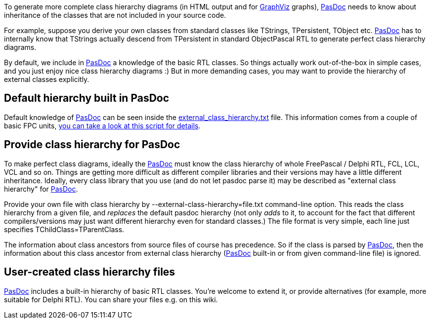 To generate more complete class hierarchy diagrams (in HTML output and
for http://www.graphviz.org/[GraphViz] graphs), link:index[PasDoc] needs to
know about inheritance of the classes that are not included in your
source code.

For example, suppose you derive your own classes from standard classes
like TStrings, TPersistent, TObject etc. link:index[PasDoc] has to
internally know that TStrings actually descend from TPersistent in
standard ObjectPascal RTL to generate perfect class hierarchy diagrams.

By default, we include in link:index[PasDoc] a knowledge of the
basic RTL classes. So things actually work out-of-the-box in simple
cases, and you just enjoy nice class hierarchy diagrams :) But in more
demanding cases, you may want to provide the hierarchy of external
classes explicitly.

## [[default-hierarchy-built-in-pasdoc]] Default hierarchy built in PasDoc

Default knowledge of link:index[PasDoc] can be seen inside the
https://github.com/pasdoc/pasdoc/tree/master/source/component/external_class_hierarchy.txt[external_class_hierarchy.txt] file.
This information comes from a couple of basic FPC units,
https://github.com/pasdoc/pasdoc/tree/master/source/tools/fpc_sources_parse_for_external_class_hierarchy.sh[you can take a look at this script for details].

## [[provide-class-hierarchy-for-pasdoc]] Provide class hierarchy for PasDoc

To make perfect class diagrams, ideally the link:index[PasDoc] must
know the class hierarchy of whole FreePascal / Delphi RTL, FCL, LCL, VCL
and so on. Things are getting more difficult as different compiler
libraries and their versions may have a little different inheritance.
Ideally, every class library that you use (and do not let pasdoc parse
it) may be described as "external class hierarchy" for
link:index[PasDoc].

Provide your own file with class hierarchy by
--external-class-hierarchy=file.txt command-line option. This reads the
class hierarchy from a given file, and _replaces_ the default pasdoc
hierarchy (not only _adds_ to it, to account for the fact that different
compilers/versions may just want different hierarchy even for standard
classes.) The file format is very simple, each line just specifies
TChildClass=TParentClass.

The information about class ancestors from source files of course has
precedence. So if the class is parsed by link:index[PasDoc], then
the information about this class ancestor from external class hierarchy
(link:index[PasDoc] built-in or from given command-line file) is
ignored.

## [[user-created-class-hierarchy-files]] User-created class hierarchy files

link:index[PasDoc] includes a built-in hierarchy of basic RTL
classes. You're welcome to extend it, or provide alternatives (for
example, more suitable for Delphi RTL). You can share your files
e.g. on this wiki.
